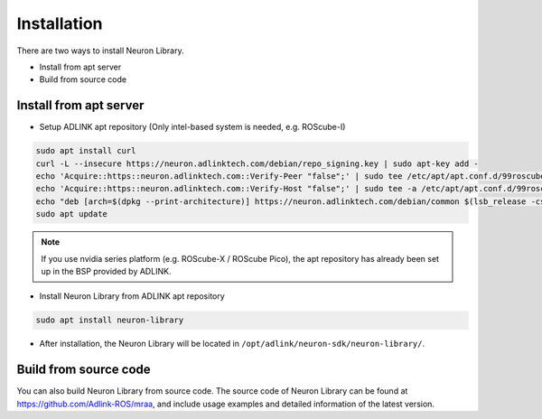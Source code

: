 .. _nlib_installation:

Installation
############

There are two ways to install Neuron Library.

* Install from apt server
* Build from source code

Install from apt server
-----------------------

* Setup ADLINK apt repository (Only intel-based system is needed, e.g. ROScube-I)

.. code-block:: bash

    sudo apt install curl
    curl -L --insecure https://neuron.adlinktech.com/debian/repo_signing.key | sudo apt-key add -
    echo 'Acquire::https::neuron.adlinktech.com::Verify-Peer "false";' | sudo tee /etc/apt/apt.conf.d/99roscube > /dev/null
    echo 'Acquire::https::neuron.adlinktech.com::Verify-Host "false";' | sudo tee -a /etc/apt/apt.conf.d/99roscube > /dev/null
    echo "deb [arch=$(dpkg --print-architecture)] https://neuron.adlinktech.com/debian/common $(lsb_release -cs) main" | sudo tee /etc/apt/sources.list.d/roscube.list > /dev/null
    sudo apt update

.. note:: 
    
    If you use nvidia series platform (e.g. ROScube-X / ROScube Pico),
    the apt repository has already been set up in the BSP provided by ADLINK.

* Install Neuron Library from ADLINK apt repository

.. code-block:: bash

    sudo apt install neuron-library

* After installation, the Neuron Library will be located in ``/opt/adlink/neuron-sdk/neuron-library/``.

Build from source code
----------------------

You can also build Neuron Library from source code.
The source code of Neuron Library can be found at https://github.com/Adlink-ROS/mraa, and include usage examples and detailed information of the latest version.
